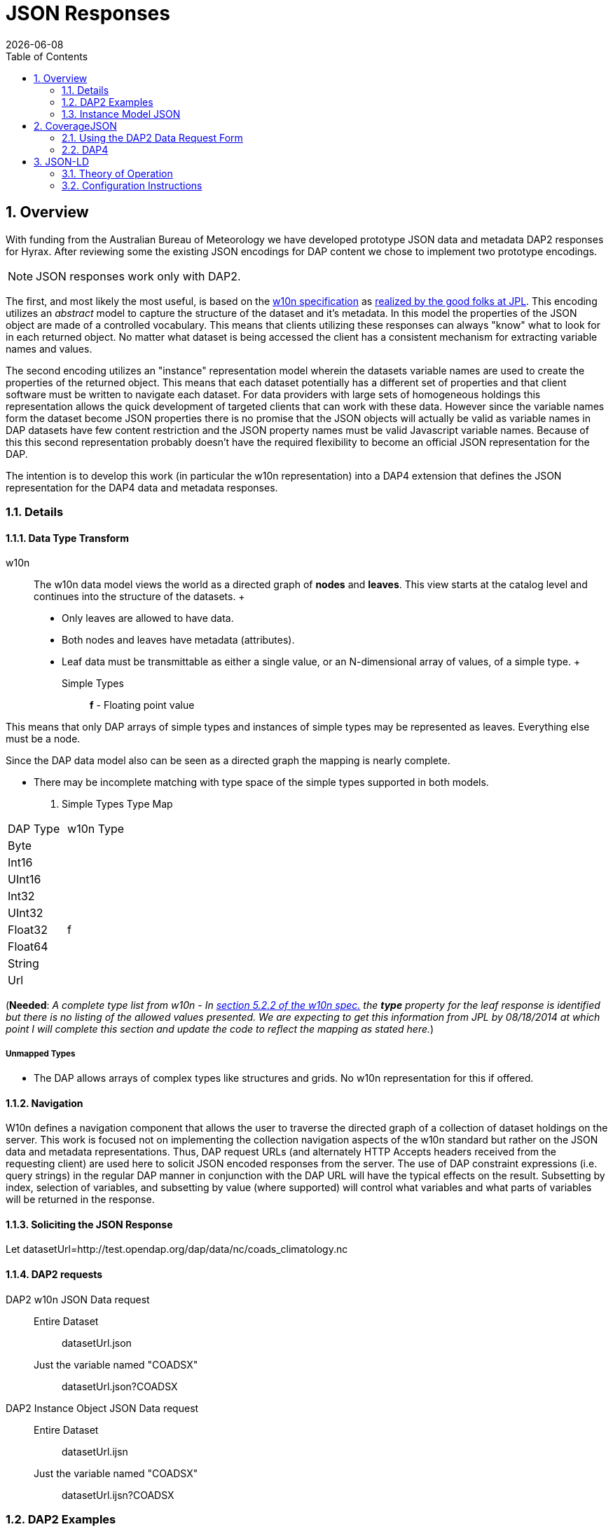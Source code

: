 = JSON Responses
:Leonard Porrello <lporrel@gmail.com>:
{docdate}
:numbered:
:toc:

== Overview

With funding from the Australian Bureau of Meteorology we have developed
prototype JSON data and metadata DAP2 responses for Hyrax. After reviewing
some the existing JSON encodings for DAP content we chose to implement
two prototype encodings.

NOTE: JSON responses work only with DAP2.

The first, and most likely the most useful, is based on the
http://w10n.org/spec/[w10n specification] as
https://podaac.jpl.nasa.gov/sites/default/files/content/PODAAC_Documentation/white-paper-w10n-for-earth-science.v1.1.0.pdf[realized by the good folks at
JPL]. This encoding utilizes an _abstract_ model to capture the
structure of the dataset and it's metadata. In this model the properties
of the JSON object are made of a controlled vocabulary. This means that
clients utilizing these responses can always "know" what to look for in
each returned object. No matter what dataset is being accessed the
client has a consistent mechanism for extracting variable names and
values.

The second encoding utilizes an "instance" representation model wherein
the datasets variable names are used to create the properties of the
returned object. This means that each dataset potentially has a
different set of properties and that client software must be written to
navigate each dataset. For data providers with large sets of homogeneous
holdings this representation allows the quick development of targeted
clients that can work with these data. However since the variable names
form the dataset become JSON properties there is no promise that the
JSON objects will actually be valid as variable names in DAP datasets
have few content restriction and the JSON property names must be valid
Javascript variable names. Because of this this second representation
probably doesn't have the required flexibility to become an official
JSON representation for the DAP.

The intention is to develop this work (in particular the w10n
representation) into a DAP4 extension that defines the JSON
representation for the DAP4 data and metadata responses.

=== Details

==== Data Type Transform

w10n ::
  The w10n data model views the world as a directed graph of *nodes* and
  **leaves**. This view starts at the catalog level and continues into
  the structure of the datasets.
  +
  * Only leaves are allowed to have data.
  * Both nodes and leaves have metadata (attributes).
  * Leaf data must be transmittable as either a single value, or an
  N-dimensional array of values, of a simple type.
  +
  Simple Types ;;
    *f* - Floating point value

This means that only DAP arrays of simple types and instances of simple
types may be represented as leaves. Everything else must be a node.

Since the DAP data model also can be seen as a directed graph the
mapping is nearly complete.

* There may be incomplete matching with type space of the simple types
supported in both models.

. Simple Types Type Map
[width="100%",cols="50%,50%",options="header",stripes=even]
|===================
|DAP Type |w10n Type
|Byte |
|Int16 |
|UInt16 |
|Int32 |
|UInt32 |
|Float32 |f
|Float64 |
|String |
|Url |
|===================

(**Needed**: __A complete type list from w10n - In
http://w10n.org/spec/w10n-draft-20091228.html#anchor17[section 5.2.2 of
the w10n spec.] the *type* property for the leaf response is identified
but there is no listing of the allowed values presented. We are
expecting to get this information from JPL by 08/18/2014 at which point
I will complete this section and update the code to reflect the mapping
as stated here.__)

===== Unmapped Types

* The DAP allows arrays of complex types like structures and grids. No
w10n representation for this if offered.

==== Navigation

W10n defines a navigation component that allows the user to traverse the
directed graph of a collection of dataset holdings on the server. This
work is focused not on implementing the collection navigation aspects of
the w10n standard but rather on the JSON data and metadata
representations. Thus, DAP request URLs (and alternately HTTP Accepts
headers received from the requesting client) are used here to solicit
JSON encoded responses from the server. The use of DAP constraint
expressions (i.e. query strings) in the regular DAP manner in
conjunction with the DAP URL will have the typical effects on the
result. Subsetting by index, selection of variables, and subsetting by
value (where supported) will control what variables and what parts of
variables will be returned in the response.

==== Soliciting the JSON Response

Let
datasetUrl=http://test.opendap.org/dap/data/nc/coads_climatology.nc

==== DAP2 requests

 DAP2 w10n JSON Data request ::
   Entire Dataset ;;
    datasetUrl.json
   Just the variable named "COADSX" ;;
    datasetUrl.json?COADSX

 DAP2 Instance Object JSON Data request ::
   Entire Dataset ;;
    datasetUrl.ijsn
   Just the variable named "COADSX" ;;
    datasetUrl.ijsn?COADSX



=== DAP2 Examples

==== Dataset - coads_climatology.nc

===== DDS

Here is the DDS for the grid dataset, our friend coads_climatology.nc:

----

Dataset {
    Float64 COADSX[COADSX = 180];
    Float64 COADSY[COADSY = 90];
    Float64 TIME[TIME = 12];
    Grid {
      Array:
        Float32 SST[TIME = 12][COADSY = 90][COADSX = 180];
      Maps:
        Float64 TIME[TIME = 12];
        Float64 COADSY[COADSY = 90];
        Float64 COADSX[COADSX = 180];
    } SST;
    Grid {
      Array:
        Float32 AIRT[TIME = 12][COADSY = 90][COADSX = 180];
      Maps:
        Float64 TIME[TIME = 12];
        Float64 COADSY[COADSY = 90];
        Float64 COADSX[COADSX = 180];
    } AIRT;
    Grid {
      Array:
        Float32 UWND[TIME = 12][COADSY = 90][COADSX = 180];
      Maps:
        Float64 TIME[TIME = 12];
        Float64 COADSY[COADSY = 90];
        Float64 COADSX[COADSX = 180];
    } UWND;
    Grid {
      Array:
        Float32 VWND[TIME = 12][COADSY = 90][COADSX = 180];
      Maps:
        Float64 TIME[TIME = 12];
        Float64 COADSY[COADSY = 90];
        Float64 COADSX[COADSX = 180];
    } VWND;
} coads_climatology.nc;
----

===== DAS

----

Attributes {
    COADSX {
        String units "degrees_east";
        String modulo " ";
        String point_spacing "even";
    }
    COADSY {
        String units "degrees_north";
        String point_spacing "even";
    }
    TIME {
        String units "hour since 0000-01-01 00:00:00";
        String time_origin "1-JAN-0000 00:00:00";
        String modulo " ";
    }
    SST {
        Float32 missing_value -9.99999979e+33;
        Float32 _FillValue -9.99999979e+33;
        String long_name "SEA SURFACE TEMPERATURE";
        String history "From coads_climatology";
        String units "Deg C";
    }
    AIRT {
        Float32 missing_value -9.99999979e+33;
        Float32 _FillValue -9.99999979e+33;
        String long_name "AIR TEMPERATURE";
        String history "From coads_climatology";
        String units "DEG C";
    }
    UWND {
        Float32 missing_value -9.99999979e+33;
        Float32 _FillValue -9.99999979e+33;
        String long_name "ZONAL WIND";
        String history "From coads_climatology";
        String units "M/S";
    }
    VWND {
        Float32 missing_value -9.99999979e+33;
        Float32 _FillValue -9.99999979e+33;
        String long_name "MERIDIONAL WIND";
        String history "From coads_climatology";
        String units "M/S";
    }
    NC_GLOBAL {
        String history "FERRET V4.30 (debug/no GUI) 15-Aug-96";
    }
    DODS_EXTRA {
        String Unlimited_Dimension "TIME";
    }
}
----

===== DDX

[source,xml]
----
<?xml version="1.0" encoding="ISO-8859-1"?>
<Dataset name="coads_climatology.nc" xmlns:xsi="http://www.w3.org/2001/XMLSchema-instance" xsi:schemaLocation="http://xml.opendap.org/ns/DAP/3.2# http://xml.opendap.org/dap/dap3.2.xsd" xmlns:grddl="http://www.w3.org/2003/g/data-view#" grddl:transformation="http://xml.opendap.org/transforms/ddxToRdfTriples.xsl" xmlns="http://xml.opendap.org/ns/DAP/3.2#" xmlns:dap="http://xml.opendap.org/ns/DAP/3.2#" dapVersion="3.2" xmlns:xml="http://www.w3.org/XML/1998/namespace" xml:base="http://54.84.172.19:8080/opendap/data/nc/coads_climatology.nc">
    <Attribute name="NC_GLOBAL" type="Container">
        <Attribute name="history" type="String">
            <value>FERRET V4.30 (debug/no GUI) 15-Aug-96</value>
        </Attribute>
    </Attribute>
    <Attribute name="DODS_EXTRA" type="Container">
        <Attribute name="Unlimited_Dimension" type="String">
            <value>TIME</value>
        </Attribute>
    </Attribute>
    <Array name="COADSX">
        <Attribute name="units" type="String">
            <value>degrees_east</value>
        </Attribute>
        <Attribute name="modulo" type="String">
            <value> </value>
        </Attribute>
        <Attribute name="point_spacing" type="String">
            <value>even</value>
        </Attribute>
        <Float64/>
        <dimension name="COADSX" size="180"/>
    </Array>
    <Array name="COADSY">
        <Attribute name="units" type="String">
            <value>degrees_north</value>
        </Attribute>
        <Attribute name="point_spacing" type="String">
            <value>even</value>
        </Attribute>
        <Float64/>
        <dimension name="COADSY" size="90"/>
    </Array>
    <Array name="TIME">
        <Attribute name="units" type="String">
            <value>hour since 0000-01-01 00:00:00</value>
        </Attribute>
        <Attribute name="time_origin" type="String">
            <value>1-JAN-0000 00:00:00</value>
        </Attribute>
        <Attribute name="modulo" type="String">
            <value> </value>
        </Attribute>
        <Float64/>
        <dimension name="TIME" size="12"/>
    </Array>
    <Grid name="SST">
        <Array name="SST">
            <Attribute name="missing_value" type="Float32">
                <value>-9.99999979e+33</value>
            </Attribute>
            <Attribute name="_FillValue" type="Float32">
                <value>-9.99999979e+33</value>
            </Attribute>
            <Attribute name="long_name" type="String">
                <value>SEA SURFACE TEMPERATURE</value>
            </Attribute>
            <Attribute name="history" type="String">
                <value>From coads_climatology</value>
            </Attribute>
            <Attribute name="units" type="String">
                <value>Deg C</value>
            </Attribute>
            <Float32/>
            <dimension name="TIME" size="12"/>
            <dimension name="COADSY" size="90"/>
            <dimension name="COADSX" size="180"/>
        </Array>
        <Map name="TIME">
            <Attribute name="units" type="String">
                <value>hour since 0000-01-01 00:00:00</value>
            </Attribute>
            <Attribute name="time_origin" type="String">
                <value>1-JAN-0000 00:00:00</value>
            </Attribute>
            <Attribute name="modulo" type="String">
                <value> </value>
            </Attribute>
            <Float64/>
            <dimension name="TIME" size="12"/>
        </Map>
        <Map name="COADSY">
            <Attribute name="units" type="String">
                <value>degrees_north</value>
            </Attribute>
            <Attribute name="point_spacing" type="String">
                <value>even</value>
            </Attribute>
            <Float64/>
            <dimension name="COADSY" size="90"/>
        </Map>
        <Map name="COADSX">
            <Attribute name="units" type="String">
                <value>degrees_east</value>
            </Attribute>
            <Attribute name="modulo" type="String">
                <value> </value>
            </Attribute>
            <Attribute name="point_spacing" type="String">
                <value>even</value>
            </Attribute>
            <Float64/>
            <dimension name="COADSX" size="180"/>
        </Map>
    </Grid>
    <Grid name="AIRT">
        <Array name="AIRT">
            <Attribute name="missing_value" type="Float32">
                <value>-9.99999979e+33</value>
            </Attribute>
            <Attribute name="_FillValue" type="Float32">
                <value>-9.99999979e+33</value>
            </Attribute>
            <Attribute name="long_name" type="String">
                <value>AIR TEMPERATURE</value>
            </Attribute>
            <Attribute name="history" type="String">
                <value>From coads_climatology</value>
            </Attribute>
            <Attribute name="units" type="String">
                <value>DEG C</value>
            </Attribute>
            <Float32/>
            <dimension name="TIME" size="12"/>
            <dimension name="COADSY" size="90"/>
            <dimension name="COADSX" size="180"/>
        </Array>
        <Map name="TIME">
            <Attribute name="units" type="String">
                <value>hour since 0000-01-01 00:00:00</value>
            </Attribute>
            <Attribute name="time_origin" type="String">
                <value>1-JAN-0000 00:00:00</value>
            </Attribute>
            <Attribute name="modulo" type="String">
                <value> </value>
            </Attribute>
            <Float64/>
            <dimension name="TIME" size="12"/>
        </Map>
        <Map name="COADSY">
            <Attribute name="units" type="String">
                <value>degrees_north</value>
            </Attribute>
            <Attribute name="point_spacing" type="String">
                <value>even</value>
            </Attribute>
            <Float64/>
            <dimension name="COADSY" size="90"/>
        </Map>
        <Map name="COADSX">
            <Attribute name="units" type="String">
                <value>degrees_east</value>
            </Attribute>
            <Attribute name="modulo" type="String">
                <value> </value>
            </Attribute>
            <Attribute name="point_spacing" type="String">
                <value>even</value>
            </Attribute>
            <Float64/>
            <dimension name="COADSX" size="180"/>
        </Map>
    </Grid>
    <Grid name="UWND">
        <Array name="UWND">
            <Attribute name="missing_value" type="Float32">
                <value>-9.99999979e+33</value>
            </Attribute>
            <Attribute name="_FillValue" type="Float32">
                <value>-9.99999979e+33</value>
            </Attribute>
            <Attribute name="long_name" type="String">
                <value>ZONAL WIND</value>
            </Attribute>
            <Attribute name="history" type="String">
                <value>From coads_climatology</value>
            </Attribute>
            <Attribute name="units" type="String">
                <value>M/S</value>
            </Attribute>
            <Float32/>
            <dimension name="TIME" size="12"/>
            <dimension name="COADSY" size="90"/>
            <dimension name="COADSX" size="180"/>
        </Array>
        <Map name="TIME">
            <Attribute name="units" type="String">
                <value>hour since 0000-01-01 00:00:00</value>
            </Attribute>
            <Attribute name="time_origin" type="String">
                <value>1-JAN-0000 00:00:00</value>
            </Attribute>
            <Attribute name="modulo" type="String">
                <value> </value>
            </Attribute>
            <Float64/>
            <dimension name="TIME" size="12"/>
        </Map>
        <Map name="COADSY">
            <Attribute name="units" type="String">
                <value>degrees_north</value>
            </Attribute>
            <Attribute name="point_spacing" type="String">
                <value>even</value>
            </Attribute>
            <Float64/>
            <dimension name="COADSY" size="90"/>
        </Map>
        <Map name="COADSX">
            <Attribute name="units" type="String">
                <value>degrees_east</value>
            </Attribute>
            <Attribute name="modulo" type="String">
                <value> </value>
            </Attribute>
            <Attribute name="point_spacing" type="String">
                <value>even</value>
            </Attribute>
            <Float64/>
            <dimension name="COADSX" size="180"/>
        </Map>
    </Grid>
    <Grid name="VWND">
        <Array name="VWND">
            <Attribute name="missing_value" type="Float32">
                <value>-9.99999979e+33</value>
            </Attribute>
            <Attribute name="_FillValue" type="Float32">
                <value>-9.99999979e+33</value>
            </Attribute>
            <Attribute name="long_name" type="String">
                <value>MERIDIONAL WIND</value>
            </Attribute>
            <Attribute name="history" type="String">
                <value>From coads_climatology</value>
            </Attribute>
            <Attribute name="units" type="String">
                <value>M/S</value>
            </Attribute>
            <Float32/>
            <dimension name="TIME" size="12"/>
            <dimension name="COADSY" size="90"/>
            <dimension name="COADSX" size="180"/>
        </Array>
        <Map name="TIME">
            <Attribute name="units" type="String">
                <value>hour since 0000-01-01 00:00:00</value>
            </Attribute>
            <Attribute name="time_origin" type="String">
                <value>1-JAN-0000 00:00:00</value>
            </Attribute>
            <Attribute name="modulo" type="String">
                <value> </value>
            </Attribute>
            <Float64/>
            <dimension name="TIME" size="12"/>
        </Map>
        <Map name="COADSY">
            <Attribute name="units" type="String">
                <value>degrees_north</value>
            </Attribute>
            <Attribute name="point_spacing" type="String">
                <value>even</value>
            </Attribute>
            <Float64/>
            <dimension name="COADSY" size="90"/>
        </Map>
        <Map name="COADSX">
            <Attribute name="units" type="String">
                <value>degrees_east</value>
            </Attribute>
            <Attribute name="modulo" type="String">
                <value> </value>
            </Attribute>
            <Attribute name="point_spacing" type="String">
                <value>even</value>
            </Attribute>
            <Float64/>
            <dimension name="COADSX" size="180"/>
        </Map>
    </Grid>
    <blob href="cid:"/>
</Dataset>
----


==== Data Responses

===== Single Variable Selection

 DAP2 Request URL ::
  _datasetURL**.json?COADSX**_

Response ::

[source, json]
----

{
  "name": "coads_climatology.nc",
  "attributes": [
    {
      "name": "NC_GLOBAL",
      "attributes": [
        {"name": "history", "value": ["FERRET V4.30 (debug/no GUI) 15-Aug-96"]}
      ]
    },
    {
      "name": "DODS_EXTRA",
      "attributes": [
        {"name": "Unlimited_Dimension", "value": ["TIME"]}
      ]
    }
  ],
  "leaves": [
    {
      "name": "COADSX",
      "type": "f",
      "attributes": [
        {"name": "units", "value": ["degrees_east"]},
        {"name": "modulo", "value": [" "]},
        {"name": "point_spacing", "value": ["even"]}
      ],
      "shape": [180],
      "data": [21, 23, 25, 27, 29, 31, 33, 35, 37, 39, 41, 43, 45, 47, 49, 51, 53, 55, 57, 59, 61, 63, 65, 67, 69, 71, 73, 75, 77, 79, 81, 83, 85, 87, 89, 91, 93, 95, 97, 99, 101, 103, 105, 107, 109, 111, 113, 115, 117, 119, 121, 123, 125, 127, 129, 131, 133, 135, 137, 139, 141, 143, 145, 147, 149, 151, 153, 155, 157, 159, 161, 163, 165, 167, 169, 171, 173, 175, 177, 179, 181, 183, 185, 187, 189, 191, 193, 195, 197, 199, 201, 203, 205, 207, 209, 211, 213, 215, 217, 219, 221, 223, 225, 227, 229, 231, 233, 235, 237, 239, 241, 243, 245, 247, 249, 251, 253, 255, 257, 259, 261, 263, 265, 267, 269, 271, 273, 275, 277, 279, 281, 283, 285, 287, 289, 291, 293, 295, 297, 299, 301, 303, 305, 307, 309, 311, 313, 315, 317, 319, 321, 323, 325, 327, 329, 331, 333, 335, 337, 339, 341, 343, 345, 347, 349, 351, 353, 355, 357, 359, 361, 363, 365, 367, 369, 371, 373, 375, 377, 379]
    }
  ],
  "nodes": []
}
----

===== Entire Dataset

 DAP2 Request URL ::
  _datasetURL**.json**_

 Response ::

[source, json]
----

{
  "name": "coads_climatology.nc",
  "attributes": [
    {
      "name": "NC_GLOBAL",
      "attributes": [
        {"name": "history", "value": ["FERRET V4.30 (debug/no GUI) 15-Aug-96"]}
      ]
    },
    {
      "name": "DODS_EXTRA",
      "attributes": [
        {"name": "Unlimited_Dimension", "value": ["TIME"]}
      ]
    }
  ],
  "leaves": [
    {
      "name": "COADSX",
      "type": "f",
      "attributes": [
        {"name": "units", "value": ["degrees_east"]},
        {"name": "modulo", "value": [" "]},
        {"name": "point_spacing", "value": ["even"]}
      ],
      "shape": [180],
      "data": [21, 23, 25, 27, 29, 31, 33, 35, 37, 39, 41, 43, 45, 47, 49, 51, 53, 55, 57, 59, 61, 63, 65, 67, 69, 71, 73, 75, 77, 79, 81, 83, 85, 87, 89, 91, 93, 95, 97, 99, 101, 103, 105, 107, 109, 111, 113, 115, 117, 119, 121, 123, 125, 127, 129, 131, 133, 135, 137, 139, 141, 143, 145, 147, 149, 151, 153, 155, 157, 159, 161, 163, 165, 167, 169, 171, 173, 175, 177, 179, 181, 183, 185, 187, 189, 191, 193, 195, 197, 199, 201, 203, 205, 207, 209, 211, 213, 215, 217, 219, 221, 223, 225, 227, 229, 231, 233, 235, 237, 239, 241, 243, 245, 247, 249, 251, 253, 255, 257, 259, 261, 263, 265, 267, 269, 271, 273, 275, 277, 279, 281, 283, 285, 287, 289, 291, 293, 295, 297, 299, 301, 303, 305, 307, 309, 311, 313, 315, 317, 319, 321, 323, 325, 327, 329, 331, 333, 335, 337, 339, 341, 343, 345, 347, 349, 351, 353, 355, 357, 359, 361, 363, 365, 367, 369, 371, 373, 375, 377, 379]
    },
    {
      "name": "COADSY",
      "type": "f",
      "attributes": [
        {"name": "units", "value": ["degrees_north"]},
        {"name": "point_spacing", "value": ["even"]}
      ],
      "shape": [90],
      "data": [-89, -87, -85, -83, -81, -79, -77, -75, -73, -71, -69, -67, -65, -63, -61, -59, -57, -55, -53, -51, -49, -47, -45, -43, -41, -39, -37, -35, -33, -31, -29, -27, -25, -23, -21, -19, -17, -15, -13, -11, -9, -7, -5, -3, -1, 1, 3, 5, 7, 9, 11, 13, 15, 17, 19, 21, 23, 25, 27, 29, 31, 33, 35, 37, 39, 41, 43, 45, 47, 49, 51, 53, 55, 57, 59, 61, 63, 65, 67, 69, 71, 73, 75, 77, 79, 81, 83, 85, 87, 89]
    },
    {
      "name": "TIME",
      "type": "f",
      "attributes": [
        {"name": "units", "value": ["hour since 0000-01-01 00:00:00"]},
        {"name": "time_origin", "value": ["1-JAN-0000 00:00:00"]},
        {"name": "modulo", "value": [" "]}
      ],
      "shape": [12],
      "data": [366, 1096.49, 1826.97, 2557.45, 3287.94, 4018.43, 4748.91, 5479.4, 6209.88, 6940.36, 7670.85, 8401.33]
    }
  ],
  "nodes": [
    {
      "name": "SST",
      "attributes": [],
      "leaves": [
        {
          "name": "SST",
          "type": "f",
          "attributes": [
            {"name": "missing_value", "value": [-9.99999979e+33]},
            {"name": "_FillValue", "value": [-9.99999979e+33]},
            {"name": "long_name", "value": ["SEA SURFACE TEMPERATURE"]},
            {"name": "history", "value": ["From coads_climatology"]},
            {"name": "units", "value": ["Deg C"]}
          ],
          "shape": [12,90,180],
          "data": [[[-1e+34, -1e+34, -1e+34, … (many values skipped for brevity),  -1e+34, -1e+34, -1e+34]]]
        },
        {
          "name": "TIME",
          "type": "f",
          "attributes": [
            {"name": "units", "value": ["hour since 0000-01-01 00:00:00"]},
            {"name": "time_origin", "value": ["1-JAN-0000 00:00:00"]},
            {"name": "modulo", "value": [" "]}
          ],
          "shape": [12],
          "data": [366, 1096.49, 1826.97, 2557.45, 3287.94, 4018.43, 4748.91, 5479.4, 6209.88, 6940.36, 7670.85, 8401.33]
        },
        {
          "name": "COADSY",
          "type": "f",
          "attributes": [
            {"name": "units", "value": ["degrees_north"]},
            {"name": "point_spacing", "value": ["even"]}
          ],
          "shape": [90],
          "data": [-89, -87, -85, -83, -81, -79, -77, -75, -73, -71, -69, -67, -65, -63, -61, -59, -57, -55, -53, -51, -49, -47, -45, -43, -41, -39, -37, -35, -33, -31, -29, -27, -25, -23, -21, -19, -17, -15, -13, -11, -9, -7, -5, -3, -1, 1, 3, 5, 7, 9, 11, 13, 15, 17, 19, 21, 23, 25, 27, 29, 31, 33, 35, 37, 39, 41, 43, 45, 47, 49, 51, 53, 55, 57, 59, 61, 63, 65, 67, 69, 71, 73, 75, 77, 79, 81, 83, 85, 87, 89]
        },
        {
          "name": "COADSX",
          "type": "f",
          "attributes": [
            {"name": "units", "value": ["degrees_east"]},
            {"name": "modulo", "value": [" "]},
            {"name": "point_spacing", "value": ["even"]}
          ],
          "shape": [180],
          "data": [21, 23, 25, 27, 29, 31, 33, 35, 37, 39, 41, 43, 45, 47, 49, 51, 53, 55, 57, 59, 61, 63, 65, 67, 69, 71, 73, 75, 77, 79, 81, 83, 85, 87, 89, 91, 93, 95, 97, 99, 101, 103, 105, 107, 109, 111, 113, 115, 117, 119, 121, 123, 125, 127, 129, 131, 133, 135, 137, 139, 141, 143, 145, 147, 149, 151, 153, 155, 157, 159, 161, 163, 165, 167, 169, 171, 173, 175, 177, 179, 181, 183, 185, 187, 189, 191, 193, 195, 197, 199, 201, 203, 205, 207, 209, 211, 213, 215, 217, 219, 221, 223, 225, 227, 229, 231, 233, 235, 237, 239, 241, 243, 245, 247, 249, 251, 253, 255, 257, 259, 261, 263, 265, 267, 269, 271, 273, 275, 277, 279, 281, 283, 285, 287, 289, 291, 293, 295, 297, 299, 301, 303, 305, 307, 309, 311, 313, 315, 317, 319, 321, 323, 325, 327, 329, 331, 333, 335, 337, 339, 341, 343, 345, 347, 349, 351, 353, 355, 357, 359, 361, 363, 365, 367, 369, 371, 373, 375, 377, 379]
        }
      ],
      "nodes": []
    }
    {
      "name": "AIRT",
      "attributes": [],
      "leaves": [
        {
          "name": "AIRT",
          "type": "f",
          "attributes": [
            {"name": "missing_value", "value": [-9.99999979e+33]},
            {"name": "_FillValue", "value": [-9.99999979e+33]},
            {"name": "long_name", "value": ["AIR TEMPERATURE"]},
            {"name": "history", "value": ["From coads_climatology"]},
            {"name": "units", "value": ["DEG C"]}
          ],
          "shape": [12,90,180],
          "data": [[[-1e+34, -1e+34, -1e+34, … (many values skipped for brevity),  -1e+34, -1e+34, -1e+34]]]
        },
        {
          "name": "TIME",
          "type": "f",
          "attributes": [
            {"name": "units", "value": ["hour since 0000-01-01 00:00:00"]},
            {"name": "time_origin", "value": ["1-JAN-0000 00:00:00"]},
            {"name": "modulo", "value": [" "]}
          ],
          "shape": [12],
          "data": [366, 1096.49, 1826.97, 2557.45, 3287.94, 4018.43, 4748.91, 5479.4, 6209.88, 6940.36, 7670.85, 8401.33]
        },
        {
          "name": "COADSY",
          "type": "f",
          "attributes": [
            {"name": "units", "value": ["degrees_north"]},
            {"name": "point_spacing", "value": ["even"]}
          ],
          "shape": [90],
          "data": [-89, -87, -85, -83, -81, -79, -77, -75, -73, -71, -69, -67, -65, -63, -61, -59, -57, -55, -53, -51, -49, -47, -45, -43, -41, -39, -37, -35, -33, -31, -29, -27, -25, -23, -21, -19, -17, -15, -13, -11, -9, -7, -5, -3, -1, 1, 3, 5, 7, 9, 11, 13, 15, 17, 19, 21, 23, 25, 27, 29, 31, 33, 35, 37, 39, 41, 43, 45, 47, 49, 51, 53, 55, 57, 59, 61, 63, 65, 67, 69, 71, 73, 75, 77, 79, 81, 83, 85, 87, 89]
        },
        {
          "name": "COADSX",
          "type": "f",
          "attributes": [
            {"name": "units", "value": ["degrees_east"]},
            {"name": "modulo", "value": [" "]},
            {"name": "point_spacing", "value": ["even"]}
          ],
          "shape": [180],
          "data": [21, 23, 25, 27, 29, 31, 33, 35, 37, 39, 41, 43, 45, 47, 49, 51, 53, 55, 57, 59, 61, 63, 65, 67, 69, 71, 73, 75, 77, 79, 81, 83, 85, 87, 89, 91, 93, 95, 97, 99, 101, 103, 105, 107, 109, 111, 113, 115, 117, 119, 121, 123, 125, 127, 129, 131, 133, 135, 137, 139, 141, 143, 145, 147, 149, 151, 153, 155, 157, 159, 161, 163, 165, 167, 169, 171, 173, 175, 177, 179, 181, 183, 185, 187, 189, 191, 193, 195, 197, 199, 201, 203, 205, 207, 209, 211, 213, 215, 217, 219, 221, 223, 225, 227, 229, 231, 233, 235, 237, 239, 241, 243, 245, 247, 249, 251, 253, 255, 257, 259, 261, 263, 265, 267, 269, 271, 273, 275, 277, 279, 281, 283, 285, 287, 289, 291, 293, 295, 297, 299, 301, 303, 305, 307, 309, 311, 313, 315, 317, 319, 321, 323, 325, 327, 329, 331, 333, 335, 337, 339, 341, 343, 345, 347, 349, 351, 353, 355, 357, 359, 361, 363, 365, 367, 369, 371, 373, 375, 377, 379]
        }
      ],
      "nodes": []
    }
    {
      "name": "UWND",
      "attributes": [],
      "leaves": [
        {
          "name": "UWND",
          "type": "f",
          "attributes": [
            {"name": "missing_value", "value": [-9.99999979e+33]},
            {"name": "_FillValue", "value": [-9.99999979e+33]},
            {"name": "long_name", "value": ["ZONAL WIND"]},
            {"name": "history", "value": ["From coads_climatology"]},
            {"name": "units", "value": ["M/S"]}
          ],
          "shape": [12,90,180],
          "data": [[[-1e+34, -1e+34, -1e+34, … (many values skipped for brevity),  -1e+34, -1e+34, -1e+34]]]
        },
        {
          "name": "TIME",
          "type": "f",
          "attributes": [
            {"name": "units", "value": ["hour since 0000-01-01 00:00:00"]},
            {"name": "time_origin", "value": ["1-JAN-0000 00:00:00"]},
            {"name": "modulo", "value": [" "]}
          ],
          "shape": [12],
          "data": [366, 1096.49, 1826.97, 2557.45, 3287.94, 4018.43, 4748.91, 5479.4, 6209.88, 6940.36, 7670.85, 8401.33]
        },
        {
          "name": "COADSY",
          "type": "f",
          "attributes": [
            {"name": "units", "value": ["degrees_north"]},
            {"name": "point_spacing", "value": ["even"]}
          ],
          "shape": [90],
          "data": [-89, -87, -85, -83, -81, -79, -77, -75, -73, -71, -69, -67, -65, -63, -61, -59, -57, -55, -53, -51, -49, -47, -45, -43, -41, -39, -37, -35, -33, -31, -29, -27, -25, -23, -21, -19, -17, -15, -13, -11, -9, -7, -5, -3, -1, 1, 3, 5, 7, 9, 11, 13, 15, 17, 19, 21, 23, 25, 27, 29, 31, 33, 35, 37, 39, 41, 43, 45, 47, 49, 51, 53, 55, 57, 59, 61, 63, 65, 67, 69, 71, 73, 75, 77, 79, 81, 83, 85, 87, 89]
        },
        {
          "name": "COADSX",
          "type": "f",
          "attributes": [
            {"name": "units", "value": ["degrees_east"]},
            {"name": "modulo", "value": [" "]},
            {"name": "point_spacing", "value": ["even"]}
          ],
          "shape": [180],
          "data": [21, 23, 25, 27, 29, 31, 33, 35, 37, 39, 41, 43, 45, 47, 49, 51, 53, 55, 57, 59, 61, 63, 65, 67, 69, 71, 73, 75, 77, 79, 81, 83, 85, 87, 89, 91, 93, 95, 97, 99, 101, 103, 105, 107, 109, 111, 113, 115, 117, 119, 121, 123, 125, 127, 129, 131, 133, 135, 137, 139, 141, 143, 145, 147, 149, 151, 153, 155, 157, 159, 161, 163, 165, 167, 169, 171, 173, 175, 177, 179, 181, 183, 185, 187, 189, 191, 193, 195, 197, 199, 201, 203, 205, 207, 209, 211, 213, 215, 217, 219, 221, 223, 225, 227, 229, 231, 233, 235, 237, 239, 241, 243, 245, 247, 249, 251, 253, 255, 257, 259, 261, 263, 265, 267, 269, 271, 273, 275, 277, 279, 281, 283, 285, 287, 289, 291, 293, 295, 297, 299, 301, 303, 305, 307, 309, 311, 313, 315, 317, 319, 321, 323, 325, 327, 329, 331, 333, 335, 337, 339, 341, 343, 345, 347, 349, 351, 353, 355, 357, 359, 361, 363, 365, 367, 369, 371, 373, 375, 377, 379]
        }
      ],
      "nodes": []
    }
    {
      "name": "VWND",
      "attributes": [],
      "leaves": [
        {
          "name": "VWND",
          "type": "f",
          "attributes": [
            {"name": "missing_value", "value": [-9.99999979e+33]},
            {"name": "_FillValue", "value": [-9.99999979e+33]},
            {"name": "long_name", "value": ["MERIDIONAL WIND"]},
            {"name": "history", "value": ["From coads_climatology"]},
            {"name": "units", "value": ["M/S"]}
          ],
          "shape": [12,90,180],
          "data": [[[-1e+34, -1e+34, -1e+34, … (many values skipped for brevity),  -1e+34, -1e+34, -1e+34]]]
        },
        {
          "name": "TIME",
          "type": "f",
          "attributes": [
            {"name": "units", "value": ["hour since 0000-01-01 00:00:00"]},
            {"name": "time_origin", "value": ["1-JAN-0000 00:00:00"]},
            {"name": "modulo", "value": [" "]}
          ],
          "shape": [12],
          "data": [366, 1096.49, 1826.97, 2557.45, 3287.94, 4018.43, 4748.91, 5479.4, 6209.88, 6940.36, 7670.85, 8401.33]
        },
        {
          "name": "COADSY",
          "type": "f",
          "attributes": [
            {"name": "units", "value": ["degrees_north"]},
            {"name": "point_spacing", "value": ["even"]}
          ],
          "shape": [90],
          "data": [-89, -87, -85, -83, -81, -79, -77, -75, -73, -71, -69, -67, -65, -63, -61, -59, -57, -55, -53, -51, -49, -47, -45, -43, -41, -39, -37, -35, -33, -31, -29, -27, -25, -23, -21, -19, -17, -15, -13, -11, -9, -7, -5, -3, -1, 1, 3, 5, 7, 9, 11, 13, 15, 17, 19, 21, 23, 25, 27, 29, 31, 33, 35, 37, 39, 41, 43, 45, 47, 49, 51, 53, 55, 57, 59, 61, 63, 65, 67, 69, 71, 73, 75, 77, 79, 81, 83, 85, 87, 89]
        },
        {
          "name": "COADSX",
          "type": "f",
          "attributes": [
            {"name": "units", "value": ["degrees_east"]},
            {"name": "modulo", "value": [" "]},
            {"name": "point_spacing", "value": ["even"]}
          ],
          "shape": [180],
          "data": [21, 23, 25, 27, 29, 31, 33, 35, 37, 39, 41, 43, 45, 47, 49, 51, 53, 55, 57, 59, 61, 63, 65, 67, 69, 71, 73, 75, 77, 79, 81, 83, 85, 87, 89, 91, 93, 95, 97, 99, 101, 103, 105, 107, 109, 111, 113, 115, 117, 119, 121, 123, 125, 127, 129, 131, 133, 135, 137, 139, 141, 143, 145, 147, 149, 151, 153, 155, 157, 159, 161, 163, 165, 167, 169, 171, 173, 175, 177, 179, 181, 183, 185, 187, 189, 191, 193, 195, 197, 199, 201, 203, 205, 207, 209, 211, 213, 215, 217, 219, 221, 223, 225, 227, 229, 231, 233, 235, 237, 239, 241, 243, 245, 247, 249, 251, 253, 255, 257, 259, 261, 263, 265, 267, 269, 271, 273, 275, 277, 279, 281, 283, 285, 287, 289, 291, 293, 295, 297, 299, 301, 303, 305, 307, 309, 311, 313, 315, 317, 319, 321, 323, 325, 327, 329, 331, 333, 335, 337, 339, 341, 343, 345, 347, 349, 351, 353, 355, 357, 359, 361, 363, 365, 367, 369, 371, 373, 375, 377, 379]
        }
      ],
      "nodes": []
    }
 
  ]
}
----

=== Instance Model JSON


==== Data Responses

===== Single Variable Selection

 DAP2 Request URL ::
  _datasetURL**.ijsn?COADSX**_

Response ::

[source, json]
----

{
 "name": "coads_climatology.nc",
 "COADSX":  [21, 23, 25, 27, 29, 31, 33, 35, 37, 39, 41, 43, 45, 47, 49, 51, 53, 55, 57, 59, 61, 63, 65, 67, 69, 71, 73, 75, 77, 79, 81, 83, 85, 87, 89, 91, 93, 95, 97, 99, 101, 103, 105, 107, 109, 111, 113, 115, 117, 119, 121, 123, 125, 127, 129, 131, 133, 135, 137, 139, 141, 143, 145, 147, 149, 151, 153, 155, 157, 159, 161, 163, 165, 167, 169, 171, 173, 175, 177, 179, 181, 183, 185, 187, 189, 191, 193, 195, 197, 199, 201, 203, 205, 207, 209, 211, 213, 215, 217, 219, 221, 223, 225, 227, 229, 231, 233, 235, 237, 239, 241, 243, 245, 247, 249, 251, 253, 255, 257, 259, 261, 263, 265, 267, 269, 271, 273, 275, 277, 279, 281, 283, 285, 287, 289, 291, 293, 295, 297, 299, 301, 303, 305, 307, 309, 311, 313, 315, 317, 319, 321, 323, 325, 327, 329, 331, 333, 335, 337, 339, 341, 343, 345, 347, 349, 351, 353, 355, 357, 359, 361, 363, 365, 367, 369, 371, 373, 375, 377, 379]
}
----

===== Entire Dataset

 DAP2 Request URL ::
  _datasetURL**.ijsn**_

Response ::

[source,json]
----

{
 "name": "coads_climatology.nc",
 "COADSX":  [21, 23, 25, 27, 29, 31, 33, 35, 37, 39, 41, 43, 45, 47, 49, 51, 53, 55, 57, 59, 61, 63, 65, 67, 69, 71, 73, 75, 77, 79, 81, 83, 85, 87, 89, 91, 93, 95, 97, 99, 101, 103, 105, 107, 109, 111, 113, 115, 117, 119, 121, 123, 125, 127, 129, 131, 133, 135, 137, 139, 141, 143, 145, 147, 149, 151, 153, 155, 157, 159, 161, 163, 165, 167, 169, 171, 173, 175, 177, 179, 181, 183, 185, 187, 189, 191, 193, 195, 197, 199, 201, 203, 205, 207, 209, 211, 213, 215, 217, 219, 221, 223, 225, 227, 229, 231, 233, 235, 237, 239, 241, 243, 245, 247, 249, 251, 253, 255, 257, 259, 261, 263, 265, 267, 269, 271, 273, 275, 277, 279, 281, 283, 285, 287, 289, 291, 293, 295, 297, 299, 301, 303, 305, 307, 309, 311, 313, 315, 317, 319, 321, 323, 325, 327, 329, 331, 333, 335, 337, 339, 341, 343, 345, 347, 349, 351, 353, 355, 357, 359, 361, 363, 365, 367, 369, 371, 373, 375, 377, 379],
 "COADSY":  [-89, -87, -85, -83, -81, -79, -77, -75, -73, -71, -69, -67, -65, -63, -61, -59, -57, -55, -53, -51, -49, -47, -45, -43, -41, -39, -37, -35, -33, -31, -29, -27, -25, -23, -21, -19, -17, -15, -13, -11, -9, -7, -5, -3, -1, 1, 3, 5, 7, 9, 11, 13, 15, 17, 19, 21, 23, 25, 27, 29, 31, 33, 35, 37, 39, 41, 43, 45, 47, 49, 51, 53, 55, 57, 59, 61, 63, 65, 67, 69, 71, 73, 75, 77, 79, 81, 83, 85, 87, 89],
 "TIME":  [366, 1096.49, 1826.97, 2557.45, 3287.94, 4018.43, 4748.91, 5479.4, 6209.88, 6940.36, 7670.85, 8401.33],
 "SST": {
  "SST":  [[[-1e+34, -1e+34, -1e+34, … (Many values omitted for brevity), -1e+34, -1e+34, -1e+34]]],
  "TIME":  [366, 1096.49, 1826.97, 2557.45, 3287.94, 4018.43, 4748.91, 5479.4, 6209.88, 6940.36, 7670.85, 8401.33],
  "COADSY":  [-89, -87, -85, -83, -81, -79, -77, -75, -73, -71, -69, -67, -65, -63, -61, -59, -57, -55, -53, -51, -49, -47, -45, -43, -41, -39, -37, -35, -33, -31, -29, -27, -25, -23, -21, -19, -17, -15, -13, -11, -9, -7, -5, -3, -1, 1, 3, 5, 7, 9, 11, 13, 15, 17, 19, 21, 23, 25, 27, 29, 31, 33, 35, 37, 39, 41, 43, 45, 47, 49, 51, 53, 55, 57, 59, 61, 63, 65, 67, 69, 71, 73, 75, 77, 79, 81, 83, 85, 87, 89],
  "COADSX":  [21, 23, 25, 27, 29, 31, 33, 35, 37, 39, 41, 43, 45, 47, 49, 51, 53, 55, 57, 59, 61, 63, 65, 67, 69, 71, 73, 75, 77, 79, 81, 83, 85, 87, 89, 91, 93, 95, 97, 99, 101, 103, 105, 107, 109, 111, 113, 115, 117, 119, 121, 123, 125, 127, 129, 131, 133, 135, 137, 139, 141, 143, 145, 147, 149, 151, 153, 155, 157, 159, 161, 163, 165, 167, 169, 171, 173, 175, 177, 179, 181, 183, 185, 187, 189, 191, 193, 195, 197, 199, 201, 203, 205, 207, 209, 211, 213, 215, 217, 219, 221, 223, 225, 227, 229, 231, 233, 235, 237, 239, 241, 243, 245, 247, 249, 251, 253, 255, 257, 259, 261, 263, 265, 267, 269, 271, 273, 275, 277, 279, 281, 283, 285, 287, 289, 291, 293, 295, 297, 299, 301, 303, 305, 307, 309, 311, 313, 315, 317, 319, 321, 323, 325, 327, 329, 331, 333, 335, 337, 339, 341, 343, 345, 347, 349, 351, 353, 355, 357, 359, 361, 363, 365, 367, 369, 371, 373, 375, 377, 379]
 },
 "AIRT": {
  "AIRT":  [[[-1e+34, -1e+34, -1e+34, … (Many values omitted for brevity), -1e+34, -1e+34, -1e+34]]],
  "TIME":  [366, 1096.49, 1826.97, 2557.45, 3287.94, 4018.43, 4748.91, 5479.4, 6209.88, 6940.36, 7670.85, 8401.33],
  "COADSY":  [-89, -87, -85, -83, -81, -79, -77, -75, -73, -71, -69, -67, -65, -63, -61, -59, -57, -55, -53, -51, -49, -47, -45, -43, -41, -39, -37, -35, -33, -31, -29, -27, -25, -23, -21, -19, -17, -15, -13, -11, -9, -7, -5, -3, -1, 1, 3, 5, 7, 9, 11, 13, 15, 17, 19, 21, 23, 25, 27, 29, 31, 33, 35, 37, 39, 41, 43, 45, 47, 49, 51, 53, 55, 57, 59, 61, 63, 65, 67, 69, 71, 73, 75, 77, 79, 81, 83, 85, 87, 89],
  "COADSX":  [21, 23, 25, 27, 29, 31, 33, 35, 37, 39, 41, 43, 45, 47, 49, 51, 53, 55, 57, 59, 61, 63, 65, 67, 69, 71, 73, 75, 77, 79, 81, 83, 85, 87, 89, 91, 93, 95, 97, 99, 101, 103, 105, 107, 109, 111, 113, 115, 117, 119, 121, 123, 125, 127, 129, 131, 133, 135, 137, 139, 141, 143, 145, 147, 149, 151, 153, 155, 157, 159, 161, 163, 165, 167, 169, 171, 173, 175, 177, 179, 181, 183, 185, 187, 189, 191, 193, 195, 197, 199, 201, 203, 205, 207, 209, 211, 213, 215, 217, 219, 221, 223, 225, 227, 229, 231, 233, 235, 237, 239, 241, 243, 245, 247, 249, 251, 253, 255, 257, 259, 261, 263, 265, 267, 269, 271, 273, 275, 277, 279, 281, 283, 285, 287, 289, 291, 293, 295, 297, 299, 301, 303, 305, 307, 309, 311, 313, 315, 317, 319, 321, 323, 325, 327, 329, 331, 333, 335, 337, 339, 341, 343, 345, 347, 349, 351, 353, 355, 357, 359, 361, 363, 365, 367, 369, 371, 373, 375, 377, 379]
 },
 "UWND": {
  "UWND":  [[[-1e+34, -1e+34, -1e+34, … (Many values omitted for brevity), -1e+34, -1e+34, -1e+34]]],
  "TIME":  [366, 1096.49, 1826.97, 2557.45, 3287.94, 4018.43, 4748.91, 5479.4, 6209.88, 6940.36, 7670.85, 8401.33],
  "COADSY":  [-89, -87, -85, -83, -81, -79, -77, -75, -73, -71, -69, -67, -65, -63, -61, -59, -57, -55, -53, -51, -49, -47, -45, -43, -41, -39, -37, -35, -33, -31, -29, -27, -25, -23, -21, -19, -17, -15, -13, -11, -9, -7, -5, -3, -1, 1, 3, 5, 7, 9, 11, 13, 15, 17, 19, 21, 23, 25, 27, 29, 31, 33, 35, 37, 39, 41, 43, 45, 47, 49, 51, 53, 55, 57, 59, 61, 63, 65, 67, 69, 71, 73, 75, 77, 79, 81, 83, 85, 87, 89],
  "COADSX":  [21, 23, 25, 27, 29, 31, 33, 35, 37, 39, 41, 43, 45, 47, 49, 51, 53, 55, 57, 59, 61, 63, 65, 67, 69, 71, 73, 75, 77, 79, 81, 83, 85, 87, 89, 91, 93, 95, 97, 99, 101, 103, 105, 107, 109, 111, 113, 115, 117, 119, 121, 123, 125, 127, 129, 131, 133, 135, 137, 139, 141, 143, 145, 147, 149, 151, 153, 155, 157, 159, 161, 163, 165, 167, 169, 171, 173, 175, 177, 179, 181, 183, 185, 187, 189, 191, 193, 195, 197, 199, 201, 203, 205, 207, 209, 211, 213, 215, 217, 219, 221, 223, 225, 227, 229, 231, 233, 235, 237, 239, 241, 243, 245, 247, 249, 251, 253, 255, 257, 259, 261, 263, 265, 267, 269, 271, 273, 275, 277, 279, 281, 283, 285, 287, 289, 291, 293, 295, 297, 299, 301, 303, 305, 307, 309, 311, 313, 315, 317, 319, 321, 323, 325, 327, 329, 331, 333, 335, 337, 339, 341, 343, 345, 347, 349, 351, 353, 355, 357, 359, 361, 363, 365, 367, 369, 371, 373, 375, 377, 379]
 },
 "VWND": {
  "VWND":  [[[-1e+34, -1e+34, -1e+34, … (Many values omitted for brevity), -1e+34, -1e+34, -1e+34]]],
  "TIME":  [366, 1096.49, 1826.97, 2557.45, 3287.94, 4018.43, 4748.91, 5479.4, 6209.88, 6940.36, 7670.85, 8401.33],
  "COADSY":  [-89, -87, -85, -83, -81, -79, -77, -75, -73, -71, -69, -67, -65, -63, -61, -59, -57, -55, -53, -51, -49, -47, -45, -43, -41, -39, -37, -35, -33, -31, -29, -27, -25, -23, -21, -19, -17, -15, -13, -11, -9, -7, -5, -3, -1, 1, 3, 5, 7, 9, 11, 13, 15, 17, 19, 21, 23, 25, 27, 29, 31, 33, 35, 37, 39, 41, 43, 45, 47, 49, 51, 53, 55, 57, 59, 61, 63, 65, 67, 69, 71, 73, 75, 77, 79, 81, 83, 85, 87, 89],
  "COADSX":  [21, 23, 25, 27, 29, 31, 33, 35, 37, 39, 41, 43, 45, 47, 49, 51, 53, 55, 57, 59, 61, 63, 65, 67, 69, 71, 73, 75, 77, 79, 81, 83, 85, 87, 89, 91, 93, 95, 97, 99, 101, 103, 105, 107, 109, 111, 113, 115, 117, 119, 121, 123, 125, 127, 129, 131, 133, 135, 137, 139, 141, 143, 145, 147, 149, 151, 153, 155, 157, 159, 161, 163, 165, 167, 169, 171, 173, 175, 177, 179, 181, 183, 185, 187, 189, 191, 193, 195, 197, 199, 201, 203, 205, 207, 209, 211, 213, 215, 217, 219, 221, 223, 225, 227, 229, 231, 233, 235, 237, 239, 241, 243, 245, 247, 249, 251, 253, 255, 257, 259, 261, 263, 265, 267, 269, 271, 273, 275, 277, 279, 281, 283, 285, 287, 289, 291, 293, 295, 297, 299, 301, 303, 305, 307, 309, 311, 313, 315, 317, 319, 321, 323, 325, 327, 329, 331, 333, 335, 337, 339, 341, 343, 345, 347, 349, 351, 353, 355, 357, 359, 361, 363, 365, 367, 369, 371, 373, 375, 377, 379]
 }
}

----


== CoverageJSON

CoverageJSON uses heuristics to determine if a data set is suitable for CoverageJSON expression.
You can take advantage of the CoverageJSON feature in the following ways:

=== Using the DAP2 Data Request Form

On the DAP2 form, this option shows as a button.

* Click the _Get as CoverageJSON_ button in the Data Request Form:
+
image:covjson_button.png[CovJSON file,500,auto]

To get the covjson response you

* Append `.covjson` to the URL:

** *Before:*
http://test.opendap.org:8080/opendap/data/nc/coads_climatology.nc

** *After:*
http://test.opendap.org:8080/opendap/data/nc/coads_climatology.nc.covjson

=== DAP4

In DAP4, there is no such button, but adding the `.covjson` to the URL, it downloads
the data response in json form (full dataset). It is a secondary  encoding of the primary 
DAP4 response.


== JSON-LD

This release Hyrax adds link:https://json-ld.org[JSON-LD]
content to every browser-navigable catalog page 
(i.e. _*/contents.html_") and to every dataset/granule OPeNDAP 
Data Access Form. Along with the site map generation,
this feature can be used to assist search engines to
catalog, index, and find the data that you want the world to access.

=== Theory of Operation

The JSON-LD is dynamically built from the metadata. It uses the MDS metadata if it is there; otherwise, it loads it from the file.

=== Configuration Instructions

//Talk about how to disable, maybe?

The server ships with this feature enabled. By default the publisher information 
is set to OPeNDAP:

----
BES.ServerAdministrator=email:support@opendap.org
BES.ServerAdministrator+=organization:OPeNDAP Inc.
BES.ServerAdministrator+=street:165 NW Dean Knauss Dr.
BES.ServerAdministrator+=city:Narragansett
BES.ServerAdministrator+=region:RI
BES.ServerAdministrator+=postalCode:02882
BES.ServerAdministrator+=country:US
BES.ServerAdministrator+=telephone:+1.401.575.4835
BES.ServerAdministrator+=website:http://www.opendap.org
----

This information can and should be updated to your organization's information.
You can update the information in `/etc/bes/bes.conf`;
however, you should configure the parameters in `site.conf`.
For more information, see the <<#site_conf,site.conf section>>.
